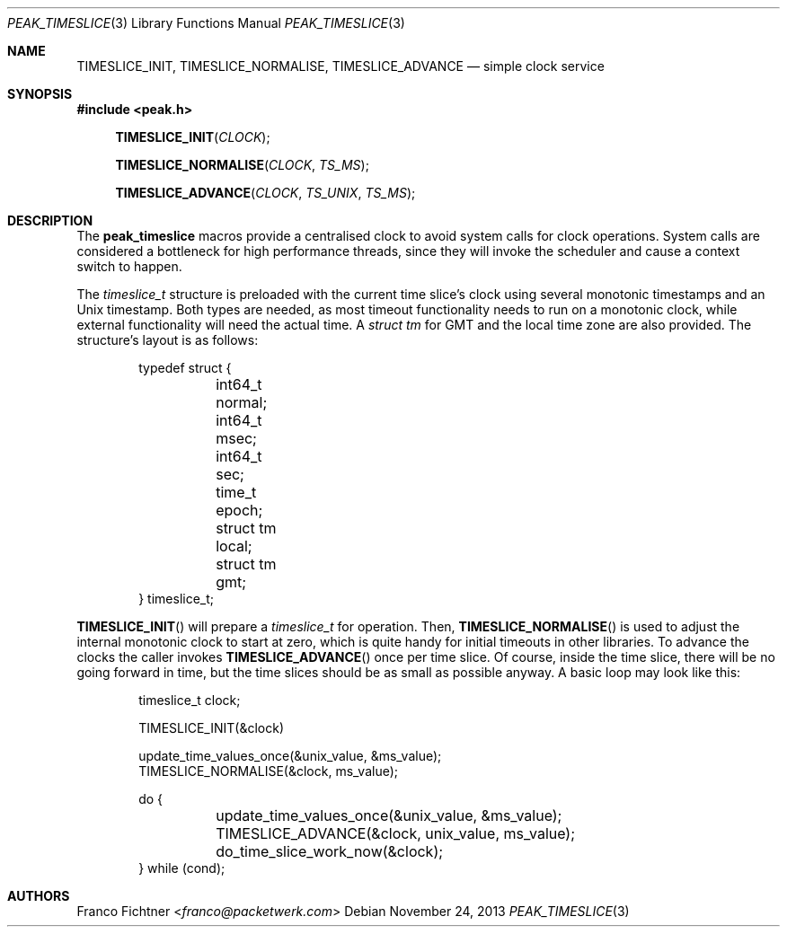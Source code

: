 .\"
.\" Copyright (c) 2012-2013 Franco Fichtner <franco@packetwerk.com>
.\"
.\" Permission to use, copy, modify, and distribute this software for any
.\" purpose with or without fee is hereby granted, provided that the above
.\" copyright notice and this permission notice appear in all copies.
.\"
.\" THE SOFTWARE IS PROVIDED "AS IS" AND THE AUTHOR DISCLAIMS ALL WARRANTIES
.\" WITH REGARD TO THIS SOFTWARE INCLUDING ALL IMPLIED WARRANTIES OF
.\" MERCHANTABILITY AND FITNESS. IN NO EVENT SHALL THE AUTHOR BE LIABLE FOR
.\" ANY SPECIAL, DIRECT, INDIRECT, OR CONSEQUENTIAL DAMAGES OR ANY DAMAGES
.\" WHATSOEVER RESULTING FROM LOSS OF USE, DATA OR PROFITS, WHETHER IN AN
.\" ACTION OF CONTRACT, NEGLIGENCE OR OTHER TORTIOUS ACTION, ARISING OUT OF
.\" OR IN CONNECTION WITH THE USE OR PERFORMANCE OF THIS SOFTWARE.
.\"
.Dd November 24, 2013
.Dt PEAK_TIMESLICE 3
.Os
.Sh NAME
.Nm TIMESLICE_INIT ,
.Nm TIMESLICE_NORMALISE ,
.Nm TIMESLICE_ADVANCE
.Nd simple clock service
.Sh SYNOPSIS
.In peak.h
.Fn TIMESLICE_INIT CLOCK
.Fn TIMESLICE_NORMALISE CLOCK TS_MS
.Fn TIMESLICE_ADVANCE CLOCK TS_UNIX TS_MS
.Sh DESCRIPTION
The
.Nm peak_timeslice
macros provide a centralised clock to avoid system calls for
clock operations.
System calls are considered a bottleneck for high performance
threads, since they will invoke the scheduler and cause a context
switch to happen.
.Pp
The
.Vt timeslice_t
structure is preloaded with the current time slice's clock using
several monotonic timestamps and an
.Ux
timestamp.
Both types are needed, as most timeout functionality needs to run on a
monotonic clock, while external functionality will need the actual
time.
A
.Vt struct tm
for GMT and the local time zone are also provided.
The structure's layout is as follows:
.Bd -literal -offset indent
typedef struct {
	int64_t normal;
	int64_t msec;
	int64_t sec;
	time_t epoch;
	struct tm local;
	struct tm gmt;
} timeslice_t;
.Ed
.Pp
.Fn TIMESLICE_INIT
will prepare a
.Vt timeslice_t
for operation.
Then,
.Fn TIMESLICE_NORMALISE
is used to adjust the internal monotonic clock to start at zero,
which is quite handy for initial timeouts in other libraries.
To advance the clocks the caller invokes
.Fn TIMESLICE_ADVANCE
once per time slice.
Of course, inside the time slice, there will be no going forward
in time, but the time slices should be as small as possible anyway.
A basic loop may look like this:
.Bd -literal -offset indent
timeslice_t clock;

TIMESLICE_INIT(&clock)

update_time_values_once(&unix_value, &ms_value);
TIMESLICE_NORMALISE(&clock, ms_value);

do {
	update_time_values_once(&unix_value, &ms_value);
	TIMESLICE_ADVANCE(&clock, unix_value, ms_value);
	do_time_slice_work_now(&clock);
} while (cond);
.Ed
.Sh AUTHORS
.An Franco Fichtner Aq Mt franco@packetwerk.com
